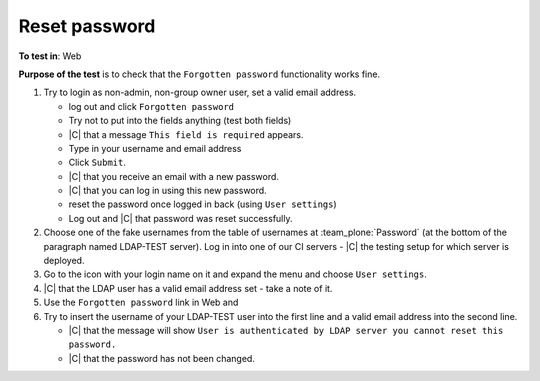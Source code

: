 Reset password
==============================



**To test in**: Web 

**Purpose of the test** is to check that the ``Forgotten password`` functionality works fine.





#. Try to login as non-admin, non-group owner user, set a valid email address. 

   - log out and click ``Forgotten password``
   - Try not to put into the fields anything (test both fields)
   - |C| that a message ``This field is required`` appears.
   - Type in your username and email address
   - Click ``Submit``.
   - |C| that you receive an email with a new password.
   - |C| that you can log in using this new password.
   - reset the password once logged in back (using ``User settings``)
   - Log out and |C| that password was reset successfully.

#. Choose one of the fake usernames from the table of usernames at :team_plone:`Password`  (at the bottom of the paragraph named LDAP-TEST server). Log in into one of our CI servers - |C| the testing setup for which server is deployed.
#. Go to the icon with your login name on it and expand the menu and choose ``User settings``.
#. |C| that the LDAP user has a valid email address set - take a note of it.
#. Use the ``Forgotten password`` link in Web and 
#. Try to insert the username of your LDAP-TEST user into the first line and a valid email address into the second line. 


   - |C| that the message will show ``User is authenticated by LDAP server you cannot reset this password.``
   - |C| that the password has not been changed.


  
